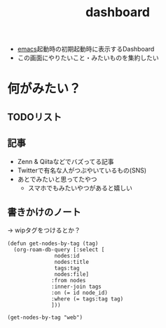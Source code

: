 :PROPERTIES:
:ID:       FF5F65FA-3A85-4931-9A45-78AE66A7C310
:END:
#+title: dashboard
#+filetags: :wip:emacs:

- [[id:799D307C-B31B-4CF7-A986-3E19786CF7CE][emacs]]起動時の初期起動時に表示するDashboard
- この画面にやりたいこと・みたいものを集約したい

* 何がみたい？
** TODOリスト
** 記事
- Zenn & Qiitaなどでバズってる記事
- Twitterで有名な人がつぶやいているもの(SNS)
- あとでみたいと思ってたやつ
  - スマホでもみたいやつがあると嬉しい
** 書きかけのノート
-> wipタグをつけるとか？

#+begin_src elisp
  (defun get-nodes-by-tag (tag)
    (org-roam-db-query [:select [
				 nodes:id
				 nodes:title
				 tags:tag
				 nodes:file]
				:from nodes
				:inner-join tags
				:on (= id node_id)
				:where (= tags:tag tag)
				]))
#+end_src

#+RESULTS:
: get-nodes-by-tag

#+begin_src elisp
  (get-nodes-by-tag "web")
#+end_src

#+RESULTS:
| 812EB16C-B9DC-42E7-A0C3-13C65DE2D2E0 | dired                                                                      | emacs           | /Users/shotaroaoki/zettelkasten/20240125224509-dired.org                                                                      |
| D44C5D46-80A0-4185-839F-1C2D200928B7 | elispの構成要素                                                            | elisp           | /Users/shotaroaoki/zettelkasten/20240222153612-elispの構成要素.org                                                            |
| 305EFD05-82D9-483D-892E-09D8CF6E0473 | elispの関数呼び出し                                                        | elisp           | /Users/shotaroaoki/zettelkasten/20240224170904-elispの関数呼び出し.org                                                        |
| 86A4F269-911F-46B6-908A-41893563946D | WebSocket                                                                  | web             | /Users/shotaroaoki/zettelkasten/20240424232551-websocket.org                                                                  |
| 8A046BFE-F7C7-4E5F-8427-15B4C2BBD3FE | Dart                                                                       | Dart            | /Users/shotaroaoki/zettelkasten/20240428003700-dart.org                                                                       |
| F2658354-621A-487C-95F9-8EB482E666AB | Flutterの制約                                                              | Flutter         | /Users/shotaroaoki/zettelkasten/20240217234345-flutterの制約.org                                                              |
| 4552B8BE-5078-4C04-A0E0-A63AE4A38FA7 | Sixpence None the Richer                                                   | music           | /Users/shotaroaoki/zettelkasten/20240325161425-sixpence_none_the_richer.org                                                   |
| C075B7E9-BA1F-4596-A918-20F13D5D323E | seq-concatenate                                                            | elisp           | /Users/shotaroaoki/zettelkasten/20240630005129-seq_concatenate.org                                                            |
| DBEE8727-29A7-4F51-A6D8-E9239E0CDAE3 | elispの関数呼び出し                                                        | elisp           | /Users/shotaroaoki/zettelkasten/20240224170918-elispの関数呼び出し.org                                                        |
| E31B2E7A-6376-41A4-BADE-9CF3A3966C64 | DIR property                                                               | org-mode        | /Users/shotaroaoki/zettelkasten/20240710224418-dir_property.org                                                               |
| DCDC6786-46D0-40F3-B895-92D358E8AFB7 | patchUrlMapping                                                            | Discord         | /Users/shotaroaoki/zettelkasten/20240422222544-patchurlmapping.org                                                            |
| 493739A6-5120-4579-B268-A37D3CF0D474 | RenderBox                                                                  | Flutter         | /Users/shotaroaoki/zettelkasten/20240218151438-renderbox.org                                                                  |
| 31FE3F94-DE6F-42AA-831A-C23564E464EF | Promise                                                                    | JavaScript      | /Users/shotaroaoki/zettelkasten/20240422224858-promise.org                                                                    |
| 95D0A141-FBE2-4A24-8B7B-BC5D89DA11D2 | Promise.all                                                                | JavaScript      | /Users/shotaroaoki/zettelkasten/20240422224858-promise.org                                                                    |
| 45C6278B-128A-4266-B328-7C04C677EAD9 | elisp                                                                      | emacs           | /Users/shotaroaoki/zettelkasten/20240501002440-elisp.org                                                                      |
| 45C6278B-128A-4266-B328-7C04C677EAD9 | elisp                                                                      | elisp           | /Users/shotaroaoki/zettelkasten/20240501002440-elisp.org                                                                      |
| C8229AB8-CBA8-4846-92DF-DC24456BAEB7 | aws.cognito.signin.user.adminって何?                                       | Cognito         | /Users/shotaroaoki/zettelkasten/20240128170107-aws_cognito_signin_user_adminって何.org                                        |
| C8229AB8-CBA8-4846-92DF-DC24456BAEB7 | aws.cognito.signin.user.adminって何?                                       | AWS             | /Users/shotaroaoki/zettelkasten/20240128170107-aws_cognito_signin_user_adminって何.org                                        |
| C9D65B80-4144-4BD0-8E8F-3BFDF2F75068 | org-roamのファイル群をGitでPullしてくる                                    | org-roam        | /Users/shotaroaoki/zettelkasten/20240520154706-org_roamのファイル群をgitでpullしてくる.org                                    |
| DB5F02DD-8B76-4CDC-98D8-D79385963585 | org-roam                                                                   | org-mode        | /Users/shotaroaoki/zettelkasten/20240125003342-org_roam.org                                                                   |
| DB5F02DD-8B76-4CDC-98D8-D79385963585 | org-roam                                                                   | emacs           | /Users/shotaroaoki/zettelkasten/20240125003342-org_roam.org                                                                   |
| DB5F02DD-8B76-4CDC-98D8-D79385963585 | org-roam                                                                   | org-roam        | /Users/shotaroaoki/zettelkasten/20240125003342-org_roam.org                                                                   |
| 384B8016-50F5-4F62-ACA9-F4E017CCF0A6 | Firebase Realtime Database                                                 | Firebase        | /Users/shotaroaoki/zettelkasten/20240414223445-firebase_realtime_database.org                                                 |
| 34751CE5-56AD-410F-94F9-657B9E60FF4D | Discord Activitiesのローカル動作確認方法                                   | Discord         | /Users/shotaroaoki/zettelkasten/20240414145903-discord_activitiesのローカル動作確認方法.org                                   |
| D6062B4D-B2FB-4DA9-9382-194C9D43FCB0 | 4AD                                                                        | label           | /Users/shotaroaoki/zettelkasten/20240905011848-4ad.org                                                                        |
| D6062B4D-B2FB-4DA9-9382-194C9D43FCB0 | 4AD                                                                        | music           | /Users/shotaroaoki/zettelkasten/20240905011848-4ad.org                                                                        |
| 81489362-A1D5-4DFD-B51A-940F65B723C4 | スペシャルフォーム                                                         | elisp           | /Users/shotaroaoki/zettelkasten/20240224171303-スペシャルフォーム.org                                                         |
| 24235807-6A72-4F24-B0AE-12BDA3DC006C | Requestオブジェクト                                                        | JavaScript      | /Users/shotaroaoki/zettelkasten/20240422224527-requestオブジェクト.org                                                        |
| EB3BE4F5-7CE7-4E43-9EAC-975494BA9F84 | This Mortal Coil                                                           | 聴く            | /Users/shotaroaoki/zettelkasten/20240905011710-this_mortal_coil.org                                                           |
| EB3BE4F5-7CE7-4E43-9EAC-975494BA9F84 | This Mortal Coil                                                           | artist          | /Users/shotaroaoki/zettelkasten/20240905011710-this_mortal_coil.org                                                           |
| EB3BE4F5-7CE7-4E43-9EAC-975494BA9F84 | This Mortal Coil                                                           | music           | /Users/shotaroaoki/zettelkasten/20240905011710-this_mortal_coil.org                                                           |
| 4484837B-AD43-481C-87C2-BC42E9944BFE | 実践Next.js                                                                | nextjs          | /Users/shotaroaoki/zettelkasten/20240430162931-実践next_js.org                                                                |
| 4484837B-AD43-481C-87C2-BC42E9944BFE | 実践Next.js                                                                | book            | /Users/shotaroaoki/zettelkasten/20240430162931-実践next_js.org                                                                |
| 4484837B-AD43-481C-87C2-BC42E9944BFE | 実践Next.js                                                                | frontend        | /Users/shotaroaoki/zettelkasten/20240430162931-実践next_js.org                                                                |
| 4484837B-AD43-481C-87C2-BC42E9944BFE | 実践Next.js                                                                | web             | /Users/shotaroaoki/zettelkasten/20240430162931-実践next_js.org                                                                |
| 88C8DBC2-BE2A-4A37-B963-AD5CAE2600DC | ソフトナビゲーション                                                       | nextjs          | /Users/shotaroaoki/zettelkasten/20240430162931-実践next_js.org                                                                |
| 88C8DBC2-BE2A-4A37-B963-AD5CAE2600DC | ソフトナビゲーション                                                       | book            | /Users/shotaroaoki/zettelkasten/20240430162931-実践next_js.org                                                                |
| 88C8DBC2-BE2A-4A37-B963-AD5CAE2600DC | ソフトナビゲーション                                                       | frontend        | /Users/shotaroaoki/zettelkasten/20240430162931-実践next_js.org                                                                |
| 88C8DBC2-BE2A-4A37-B963-AD5CAE2600DC | ソフトナビゲーション                                                       | web             | /Users/shotaroaoki/zettelkasten/20240430162931-実践next_js.org                                                                |
| 2E0A0A05-9090-4B64-A501-79B5687F49E4 | 直接データを取得するServerComponent                                        | nextjs          | /Users/shotaroaoki/zettelkasten/20240430162931-実践next_js.org                                                                |
| 2E0A0A05-9090-4B64-A501-79B5687F49E4 | 直接データを取得するServerComponent                                        | book            | /Users/shotaroaoki/zettelkasten/20240430162931-実践next_js.org                                                                |
| 2E0A0A05-9090-4B64-A501-79B5687F49E4 | 直接データを取得するServerComponent                                        | frontend        | /Users/shotaroaoki/zettelkasten/20240430162931-実践next_js.org                                                                |
| 2E0A0A05-9090-4B64-A501-79B5687F49E4 | 直接データを取得するServerComponent                                        | web             | /Users/shotaroaoki/zettelkasten/20240430162931-実践next_js.org                                                                |
| D46B7F37-40B3-4301-AAF9-01EE69626E4D | Catch-all Segment                                                          | nextjs          | /Users/shotaroaoki/zettelkasten/20240430162931-実践next_js.org                                                                |
| D46B7F37-40B3-4301-AAF9-01EE69626E4D | Catch-all Segment                                                          | book            | /Users/shotaroaoki/zettelkasten/20240430162931-実践next_js.org                                                                |
| D46B7F37-40B3-4301-AAF9-01EE69626E4D | Catch-all Segment                                                          | frontend        | /Users/shotaroaoki/zettelkasten/20240430162931-実践next_js.org                                                                |
| D46B7F37-40B3-4301-AAF9-01EE69626E4D | Catch-all Segment                                                          | web             | /Users/shotaroaoki/zettelkasten/20240430162931-実践next_js.org                                                                |
| A7C95EF3-147D-4884-A7D6-1D1608C2182E | Optional Catch-all Segment                                                 | nextjs          | /Users/shotaroaoki/zettelkasten/20240430162931-実践next_js.org                                                                |
| A7C95EF3-147D-4884-A7D6-1D1608C2182E | Optional Catch-all Segment                                                 | book            | /Users/shotaroaoki/zettelkasten/20240430162931-実践next_js.org                                                                |
| A7C95EF3-147D-4884-A7D6-1D1608C2182E | Optional Catch-all Segment                                                 | frontend        | /Users/shotaroaoki/zettelkasten/20240430162931-実践next_js.org                                                                |
| A7C95EF3-147D-4884-A7D6-1D1608C2182E | Optional Catch-all Segment                                                 | web             | /Users/shotaroaoki/zettelkasten/20240430162931-実践next_js.org                                                                |
| F48AE891-BADD-4C04-9447-7A095A381DED | Route Groups                                                               | nextjs          | /Users/shotaroaoki/zettelkasten/20240430162931-実践next_js.org                                                                |
| F48AE891-BADD-4C04-9447-7A095A381DED | Route Groups                                                               | book            | /Users/shotaroaoki/zettelkasten/20240430162931-実践next_js.org                                                                |
| F48AE891-BADD-4C04-9447-7A095A381DED | Route Groups                                                               | frontend        | /Users/shotaroaoki/zettelkasten/20240430162931-実践next_js.org                                                                |
| F48AE891-BADD-4C04-9447-7A095A381DED | Route Groups                                                               | web             | /Users/shotaroaoki/zettelkasten/20240430162931-実践next_js.org                                                                |
| EF14DF29-D73D-42B0-9C33-1C398D7D2E21 | Parallel RouteとIntercepting Route                                         | nextjs          | /Users/shotaroaoki/zettelkasten/20240430162931-実践next_js.org                                                                |
| EF14DF29-D73D-42B0-9C33-1C398D7D2E21 | Parallel RouteとIntercepting Route                                         | book            | /Users/shotaroaoki/zettelkasten/20240430162931-実践next_js.org                                                                |
| EF14DF29-D73D-42B0-9C33-1C398D7D2E21 | Parallel RouteとIntercepting Route                                         | frontend        | /Users/shotaroaoki/zettelkasten/20240430162931-実践next_js.org                                                                |
| EF14DF29-D73D-42B0-9C33-1C398D7D2E21 | Parallel RouteとIntercepting Route                                         | web             | /Users/shotaroaoki/zettelkasten/20240430162931-実践next_js.org                                                                |
| 44D74EDE-5CC3-4C47-A43C-419E5AF452F5 | ethereal wave                                                              | genre(music)    | /Users/shotaroaoki/zettelkasten/20240905010419-ethereal_wave.org                                                              |
| 44D74EDE-5CC3-4C47-A43C-419E5AF452F5 | ethereal wave                                                              | music           | /Users/shotaroaoki/zettelkasten/20240905010419-ethereal_wave.org                                                              |
| 280384E8-ACF6-4CA8-A147-5AAFF4AE2DEA | Jest                                                                       | Test            | /Users/shotaroaoki/zettelkasten/20240428005331-jest.org                                                                       |
| 280384E8-ACF6-4CA8-A147-5AAFF4AE2DEA | Jest                                                                       | JavaScript      | /Users/shotaroaoki/zettelkasten/20240428005331-jest.org                                                                       |
| 98A422B8-617E-48F2-84D6-D7C330B2A44B | Riverpod                                                                   | Riverpod        | /Users/shotaroaoki/zettelkasten/20240420174550-riverpod.org                                                                   |
| 98A422B8-617E-48F2-84D6-D7C330B2A44B | Riverpod                                                                   | Flutter         | /Users/shotaroaoki/zettelkasten/20240420174550-riverpod.org                                                                   |
| BFDF5805-52A5-4D7F-88DF-EBC419690988 | 発生保証                                                                   | game            | /Users/shotaroaoki/zettelkasten/20240220014255-発生保証.org                                                                   |
| BFDF5805-52A5-4D7F-88DF-EBC419690988 | 発生保証                                                                   | 格ゲー          | /Users/shotaroaoki/zettelkasten/20240220014255-発生保証.org                                                                   |
| 3FC60205-F960-446B-8046-EA74C5741B99 | cocoapods                                                                  | ios             | /Users/shotaroaoki/zettelkasten/20240730111355-cocoapods.org                                                                  |
| E02A573A-0AD0-49F1-AB88-9935DB83F1B4 | quoteスペシャルフォーム                                                    | elisp           | /Users/shotaroaoki/zettelkasten/20240224171951-quoteスペシャルフォーム.org                                                    |
| A96A94BB-8C25-4A8D-A52D-A366987DB22E | sequences                                                                  | elisp           | /Users/shotaroaoki/zettelkasten/20240630005304-sequences.org                                                                  |
| A4625491-FB20-4D97-A0BB-EE07FA1FCF5A | プリミティブ型                                                             | TypeScript      | /Users/shotaroaoki/zettelkasten/20241116171259-プリミティブ型.org                                                             |
| 2EFF3650-38FC-4052-9209-ED3A47363886 | ユーティリティ型                                                           | TypeScript      | /Users/shotaroaoki/zettelkasten/20241116173853-ユーティリティ型.org                                                           |
| 7AC78B5D-36B3-4EF7-AA6B-7950FE9050F9 | Discord Activitiesでイントロクイズを作る                                   | mywork          | /Users/shotaroaoki/zettelkasten/20240414145634-discord_activitiesでイントロクイズを作る.org                                   |
| 7AC78B5D-36B3-4EF7-AA6B-7950FE9050F9 | Discord Activitiesでイントロクイズを作る                                   | Spotify         | /Users/shotaroaoki/zettelkasten/20240414145634-discord_activitiesでイントロクイズを作る.org                                   |
| 7AC78B5D-36B3-4EF7-AA6B-7950FE9050F9 | Discord Activitiesでイントロクイズを作る                                   | Discord         | /Users/shotaroaoki/zettelkasten/20240414145634-discord_activitiesでイントロクイズを作る.org                                   |
| D55F1AAC-759C-423D-9CA1-3FDD06C11C2F | Amplify                                                                    | AWS             | /Users/shotaroaoki/zettelkasten/20240127224523-amplify.org                                                                    |
| 4617E0BC-DF84-42B1-96D3-3B94B7AF9145 | TypeScript                                                                 | TypeScript      | /Users/shotaroaoki/zettelkasten/20240330145419-typescript.org                                                                 |
| 4617E0BC-DF84-42B1-96D3-3B94B7AF9145 | TypeScript                                                                 | JavaScript      | /Users/shotaroaoki/zettelkasten/20240330145419-typescript.org                                                                 |
| 26F2A73B-08A0-4181-940D-2B3CA5960BC6 | cond                                                                       | lisp            | /Users/shotaroaoki/zettelkasten/20240504015340-cond.org                                                                       |
| 71A58D04-253A-4118-90AD-584AF5AAC935 | hydra(emacs)                                                               | emacs           | /Users/shotaroaoki/zettelkasten/20240420172822-hydra_emacs.org                                                                |
| C9983E7F-8165-4CC2-80AD-8EC107A0DCEA | script要素                                                                 | html            | /Users/shotaroaoki/zettelkasten/20240420002606-script要素.org                                                                 |
| C9983E7F-8165-4CC2-80AD-8EC107A0DCEA | script要素                                                                 | web             | /Users/shotaroaoki/zettelkasten/20240420002606-script要素.org                                                                 |
| E5889D25-7616-4072-B6E0-7E759893F12B | Discord Activities                                                         | Discord         | /Users/shotaroaoki/zettelkasten/20240330134259-discord_activities.org                                                         |
| 00721C27-B1B6-43BC-A275-D8C99E3A2BCF | alchemist(flutter)                                                         | Flutter         | /Users/shotaroaoki/zettelkasten/20241002164114-alchemist_flutter.org                                                          |
| 52ED7897-D8CD-46AD-B041-BBB3797691C8 | サーバーレス開発のベストプラクティス                                       | AWS_SUMMIT_2024 | /Users/shotaroaoki/zettelkasten/20240621114709-サーバーレス開発のベストプラクティス.org                                       |
| 52ED7897-D8CD-46AD-B041-BBB3797691C8 | サーバーレス開発のベストプラクティス                                       | AWS             | /Users/shotaroaoki/zettelkasten/20240621114709-サーバーレス開発のベストプラクティス.org                                       |
| 081A2901-A30A-403E-B962-CE3859A2B187 | org-capture                                                                | org-mode        | /Users/shotaroaoki/zettelkasten/20240402182654-org_capture.org                                                                |
| 79A5613A-CC3E-4B11-B2DF-41E35CDF06F9 | init.el                                                                    | emacs           | /Users/shotaroaoki/zettelkasten/20240511020357-init_el.org                                                                    |
| 7F02F36E-8C2B-4E87-89BF-2E6A061787E2 | hydra(emacs)でorg-roamをつかいやすく                                       | emacs           | /Users/shotaroaoki/zettelkasten/20240511020357-init_el.org                                                                    |
| EB117E13-AD30-4B84-A939-771431D5B8EE | org-roamでtitleを変更したい                                                | org-roam        | /Users/shotaroaoki/zettelkasten/20240209142944-org_roamでtitleを変更したい.org                                                |
| F8FF0EFF-9193-4FF1-B3A5-5D66D1739054 | RiverpodのProvider                                                         | Riverpod        | /Users/shotaroaoki/zettelkasten/20240209153416-riverpodのprovider.org                                                         |
| F8FF0EFF-9193-4FF1-B3A5-5D66D1739054 | RiverpodのProvider                                                         | Flutter         | /Users/shotaroaoki/zettelkasten/20240209153416-riverpodのprovider.org                                                         |
| 6D5E9808-B9DE-4B7E-BFFB-60D116B87106 | tidalcyclesの音階(scale)                                                   | tidalcycles     | /Users/shotaroaoki/zettelkasten/20240316063205-tidalcyclesの音階_scale.org                                                    |
| BD17A1FE-7B33-4468-ACA0-6B69EF1C4E7E | org-roam-uiのコードブロックにシンタックスハイライトを実装する              | frontend        | /Users/shotaroaoki/zettelkasten/20240323023055-org_roam_uiのコードブロックにシンタックスハイライトを実装する.org              |
| BD17A1FE-7B33-4468-ACA0-6B69EF1C4E7E | org-roam-uiのコードブロックにシンタックスハイライトを実装する              | org-roam        | /Users/shotaroaoki/zettelkasten/20240323023055-org_roam_uiのコードブロックにシンタックスハイライトを実装する.org              |
| E9A7D2E2-F859-45D0-9499-2666769C07F1 | Webフロントエンドにおけるコロケーション                                    | frontend        | /Users/shotaroaoki/zettelkasten/20240709140140-colocatio.org                                                                  |
| 6691E529-585A-4856-B1AC-C24DCCB4C2E7 | JSX                                                                        | JavaScript      | /Users/shotaroaoki/zettelkasten/20240830005045-jsx.org                                                                        |
| 70E2620E-9D5A-493D-A8F3-0BCD49B2A064 | Shoegaze                                                                   | genre(music)    | /Users/shotaroaoki/zettelkasten/20240905012213-shoegaze.org                                                                   |
| 70E2620E-9D5A-493D-A8F3-0BCD49B2A064 | Shoegaze                                                                   | music           | /Users/shotaroaoki/zettelkasten/20240905012213-shoegaze.org                                                                   |
| F003B9E8-36C9-4ABB-83C6-0F0DF1A5A377 | outline                                                                    | org-mode        | /Users/shotaroaoki/zettelkasten/20240704222040-outline.org                                                                    |
| 08AE81C2-F8C8-4FDB-92DB-8BD1BBE0B792 | typeof                                                                     | TypeScript      | /Users/shotaroaoki/zettelkasten/20241116174514-typeof.org                                                                     |
| 08AE81C2-F8C8-4FDB-92DB-8BD1BBE0B792 | typeof                                                                     | JavaScript      | /Users/shotaroaoki/zettelkasten/20241116174514-typeof.org                                                                     |
| 9F6EC199-CEEF-44EF-9F57-C3057658E110 | typeof型演算子                                                             | TypeScript      | /Users/shotaroaoki/zettelkasten/20241116174514-typeof.org                                                                     |
| 9F6EC199-CEEF-44EF-9F57-C3057658E110 | typeof型演算子                                                             | JavaScript      | /Users/shotaroaoki/zettelkasten/20241116174514-typeof.org                                                                     |
| 4F0498B2-FC40-466F-A538-660680A98B53 | typeof演算子                                                               | TypeScript      | /Users/shotaroaoki/zettelkasten/20241116174514-typeof.org                                                                     |
| 4F0498B2-FC40-466F-A538-660680A98B53 | typeof演算子                                                               | JavaScript      | /Users/shotaroaoki/zettelkasten/20241116174514-typeof.org                                                                     |
| D9CB20AA-1DA4-49E0-9BCA-4A47E0AAB9D9 | puscher                                                                    | mobile          | /Users/shotaroaoki/zettelkasten/20240425005705-puscher.org                                                                    |
| D9CB20AA-1DA4-49E0-9BCA-4A47E0AAB9D9 | puscher                                                                    | web             | /Users/shotaroaoki/zettelkasten/20240425005705-puscher.org                                                                    |
| F5014C33-BF8E-4C61-B162-BCDD15841BBE | Amazon Q                                                                   | AWS             | /Users/shotaroaoki/zettelkasten/20240621140158-amazon_q.org                                                                   |
| 2BD24814-49CD-4736-8446-D44A83A7F88B | Amazon Q Developer                                                         | AWS             | /Users/shotaroaoki/zettelkasten/20240621140158-amazon_q.org                                                                   |
| 8D593871-DD31-4454-89D5-D658F1F0FA37 | コンスセル                                                                 | lisp            | /Users/shotaroaoki/zettelkasten/20240504021000-コンスセル.org                                                                 |
| ECB79BD7-377A-4BD5-9CC0-FBAFCCF76740 | 作りたいもの                                                               | mywork          | /Users/shotaroaoki/zettelkasten/20240420173849-作りたいもの.org                                                               |
| E8F40F53-137D-40E8-AAC7-12F79A4ED4C9 | org-roamで調べたいこと                                                     | org-roam        | /Users/shotaroaoki/zettelkasten/20240125004519-org_roamで調べたいこと.org                                                     |
| E8F40F53-137D-40E8-AAC7-12F79A4ED4C9 | org-roamで調べたいこと                                                     | emacs           | /Users/shotaroaoki/zettelkasten/20240125004519-org_roamで調べたいこと.org                                                     |
| 0173C121-7AF7-4502-A344-55787C266B07 | SPA                                                                        | web             | /Users/shotaroaoki/zettelkasten/20240430170135-spa.org                                                                        |
| C969F7FD-BB17-4D80-8134-00607A320111 | org-agenda                                                                 | org-mode        | /Users/shotaroaoki/zettelkasten/20240310163519-org_agenda.org                                                                 |
| C969F7FD-BB17-4D80-8134-00607A320111 | org-agenda                                                                 | org-roam        | /Users/shotaroaoki/zettelkasten/20240310163519-org_agenda.org                                                                 |
| C969F7FD-BB17-4D80-8134-00607A320111 | org-agenda                                                                 | emacs           | /Users/shotaroaoki/zettelkasten/20240310163519-org_agenda.org                                                                 |
| 5A0770D3-61A7-4618-9126-A3B88F1FF7F6 | ブラウザのデータストレージ                                                 | web             | /Users/shotaroaoki/zettelkasten/20241103194832-ブラウザのデータストレージ.org                                                 |
| 1833A312-977E-422B-8BC5-6A3E97975383 | SessionStorage                                                             | web             | /Users/shotaroaoki/zettelkasten/20241103194832-ブラウザのデータストレージ.org                                                 |
| CB3C1DD0-A1FC-4516-BAEB-00BDB48230DF | LocalStorage                                                               | web             | /Users/shotaroaoki/zettelkasten/20241103194832-ブラウザのデータストレージ.org                                                 |
| FC7AC8B2-18E3-40A7-B2B0-C481B79352B4 | Cookie                                                                     | web             | /Users/shotaroaoki/zettelkasten/20241103194832-ブラウザのデータストレージ.org                                                 |
| 3D12742E-FD6D-44F8-AC4E-491F33EB5F8D | SSR                                                                        | web             | /Users/shotaroaoki/zettelkasten/20240506042421-ssr.org                                                                        |
| 114CD45E-6D46-4A4D-91A0-EC15BE901653 | Amazon Correto                                                             | Java            | /Users/shotaroaoki/zettelkasten/20240515101934-amazon_correto.org                                                             |
| 59180C55-A204-4992-8AAA-65168A846A98 | emacs pinky                                                                | emacs           | /Users/shotaroaoki/zettelkasten/20240420173305-emacs_pinky.org                                                                |
| A7A9EB8A-4C82-4B49-BA74-7A6C5817650A | ワールドミュージック                                                       | music           | /Users/shotaroaoki/zettelkasten/20240315005524-ワールドミュージック.org                                                       |
| 848FDA07-7706-4D0E-9A31-6C71D0F579A2 | org-mode                                                                   | org-mode        | /Users/shotaroaoki/zettelkasten/20240310163806-org_mode.org                                                                   |
| 848FDA07-7706-4D0E-9A31-6C71D0F579A2 | org-mode                                                                   | emacs           | /Users/shotaroaoki/zettelkasten/20240310163806-org_mode.org                                                                   |
| 88846665-E3C9-491E-8A65-173A1C3F28D3 | Cocteau Twins                                                              | artist          | /Users/shotaroaoki/zettelkasten/20240905011344-cocteau_twins.org                                                              |
| 88846665-E3C9-491E-8A65-173A1C3F28D3 | Cocteau Twins                                                              | music           | /Users/shotaroaoki/zettelkasten/20240905011344-cocteau_twins.org                                                              |
| 5BB91630-A572-4A92-BC7F-432BE4E5525B | 音階(scale)                                                                | music           | /Users/shotaroaoki/zettelkasten/20240310195503-音階_scale.org                                                                 |
| D20667FA-BF8C-4CCB-BF43-A34C85AF1632 | URLオブジェクト                                                            | JavaScript      | /Users/shotaroaoki/zettelkasten/20240422224428-urlオブジェクト.org                                                            |
| 4066AB86-2395-4A96-AC7D-AB626B960B4E | ServerComponent                                                            | nextjs          | /Users/shotaroaoki/zettelkasten/20240506042334-servercomponent.org                                                            |
| C3C060D7-9C66-424E-9BE0-B7E31F1B1AA3 | CloudFormationでネストされたスタックのみUPDATE_ROLLBACK_FAILEDになっている | CloudFormation  | /Users/shotaroaoki/zettelkasten/20240909153447-cloudformationでネストされたスタックのみupdate_rollback_failedになっている.org |
| C3C060D7-9C66-424E-9BE0-B7E31F1B1AA3 | CloudFormationでネストされたスタックのみUPDATE_ROLLBACK_FAILEDになっている | AWS             | /Users/shotaroaoki/zettelkasten/20240909153447-cloudformationでネストされたスタックのみupdate_rollback_failedになっている.org |
| 70CA9663-CC6A-4061-A1B3-1F020B1D4942 | Stringifier(文字列化子)                                                    | JavaScript      | /Users/shotaroaoki/zettelkasten/20240422224235-stringifier_文字列化子.org                                                     |
| C7F02633-B90F-4FB9-BD8D-A8322D995E34 | DISTINCT                                                                   | sql             | /Users/shotaroaoki/zettelkasten/20240516101154-distinct.org                                                                   |
| A220B0A4-61CF-4E30-8CA0-20B88D133E83 | bedrock                                                                    | AWS             | /Users/shotaroaoki/zettelkasten/20240619193741-bedrock.org                                                                    |
| A70DD9BF-7723-453C-AB2B-E5BCB1764747 | Flutterの緩い制約と厳しい制約                                              | Flutter         | /Users/shotaroaoki/zettelkasten/20240218153855-flutterの緩い制約と厳しい制約.org                                              |
| 8B0ABF0E-1D24-4843-9469-47C48747D5ED | RSC                                                                        | React           | /Users/shotaroaoki/zettelkasten/20241001171101-rsc.org                                                                        |
| D4148D2A-67D7-4644-BCA1-4CB19125DDBB | ランドマーク要素                                                           | html            | /Users/shotaroaoki/zettelkasten/20240607145940-ランドマーク要素.org                                                           |
| 561BE9A0-F446-4406-9D6E-85C9C3DF8EE7 | React Suspense                                                             | React           | /Users/shotaroaoki/zettelkasten/20240702153204-react_suspense.org                                                             |
| 561BE9A0-F446-4406-9D6E-85C9C3DF8EE7 | React Suspense                                                             | frontend        | /Users/shotaroaoki/zettelkasten/20240702153204-react_suspense.org                                                             |
| C13533C6-9DFD-4A2B-A9AF-E7CD497F66FB | compo.social                                                               | mywork          | /Users/shotaroaoki/zettelkasten/20240709224249-compo_social.org                                                               |
| 48D91596-EF2D-4AEC-91D8-4731EDB69336 | org-babel                                                                  | org-mode        | /Users/shotaroaoki/zettelkasten/20240430172833-org_babel.org                                                                  |
| 9C080FE3-A508-4EA4-93DF-8D33984C5FD4 | org-babelでJSXをハイライトする                                             | org-mode        | /Users/shotaroaoki/zettelkasten/20240430172833-org_babel.org                                                                  |
| 677FAFF1-ACEA-44AE-B659-E97DC48E45E0 | emacsからファイルを削除したい                                              | emacs           | /Users/shotaroaoki/zettelkasten/20240125222655-emacsからファイルを削除したい.org                                              |
| 1EE1778A-5FE6-4B02-9D89-47F48B216CAD | Mapped Types                                                               | TypeScript      | /Users/shotaroaoki/zettelkasten/20241116165305-mapped_types.org                                                               |
| F64E1BB5-6DBD-4921-8166-455B20F11AC6 | Custom pipelines                                                           | Amplify         | /Users/shotaroaoki/zettelkasten/20240619194924-custom_pipelines.org                                                           |
| F64E1BB5-6DBD-4921-8166-455B20F11AC6 | Custom pipelines                                                           | AWS             | /Users/shotaroaoki/zettelkasten/20240619194924-custom_pipelines.org                                                           |
| 68F59879-D27C-4556-ACE2-F1E36F0EA892 | all-the-icons                                                              | emacs           | /Users/shotaroaoki/zettelkasten/20240430032852-all_the_icons.org                                                              |
| 147E9EBF-36C6-429C-BF25-C33D2E020D59 | Git                                                                        | Git             | /Users/shotaroaoki/zettelkasten/20240513094659-git.org                                                                        |
| 50EA3B03-F318-4EBB-90BB-00FDE6090B17 | magit                                                                      | emacs           | /Users/shotaroaoki/zettelkasten/20240205215743-magit.org                                                                      |
| E5AD78CC-CE44-4698-91E0-93EDF6A619D4 | Intercepting Route                                                         | nextjs          | /Users/shotaroaoki/zettelkasten/20240709140832-intercepting_route.org                                                         |
| B819418C-4E4D-4837-A0D5-942598EC348F | Parameterized Test                                                         | Test            | /Users/shotaroaoki/zettelkasten/20240428003918-parameterized_test.org                                                         |
| 4D5F7D97-089A-4C73-9925-68CA3AA36238 | Dream pop                                                                  | genre(music)    | /Users/shotaroaoki/zettelkasten/20240905012113-dream_pop.org                                                                  |
| 4D5F7D97-089A-4C73-9925-68CA3AA36238 | Dream pop                                                                  | music           | /Users/shotaroaoki/zettelkasten/20240905012113-dream_pop.org                                                                  |
| D0CD1F17-50B0-484A-840D-2D9E4F41A9D4 | org-babel実行時にコードブロックをハイライト                                | elisp           | /Users/shotaroaoki/zettelkasten/20240903225138-org_babel実行時にコードブロックをハイライト.org                                |
| AF960D11-5967-495C-B832-59EB1B1B105E | 発生フレーム                                                               | 格ゲー          | /Users/shotaroaoki/zettelkasten/20240217031657-発生フレーム.org                                                               |
| AF960D11-5967-495C-B832-59EB1B1B105E | 発生フレーム                                                               | game            | /Users/shotaroaoki/zettelkasten/20240217031657-発生フレーム.org                                                               |
| 9EB6B7D0-BC90-4B79-A38E-DF10AFAFDD47 | bondedState                                                                | ble             | /Users/shotaroaoki/zettelkasten/20240612152342-bondedstate.org                                                                |
| 9EB6B7D0-BC90-4B79-A38E-DF10AFAFDD47 | bondedState                                                                | android         | /Users/shotaroaoki/zettelkasten/20240612152342-bondedstate.org                                                                |
| 529502BE-9536-4339-A7AD-91BA86438899 | ClientComponent                                                            | nextjs          | /Users/shotaroaoki/zettelkasten/20240506045008-clientcomponent.org                                                            |
| A4BB9811-228F-4881-96BF-F19831EB70CA | ハイドレーション                                                           | nextjs          | /Users/shotaroaoki/zettelkasten/20240506045008-clientcomponent.org                                                            |
| D379EE24-8F29-4ACF-9907-1BA384671543 | history API                                                                | web             | /Users/shotaroaoki/zettelkasten/20240512201601-history_api.org                                                                |
| EF1E401F-229D-4A2B-9BA0-457A21624DFB | ivy                                                                        | emacs           | /Users/shotaroaoki/zettelkasten/20240310164419-ivy.org                                                                        |
| 0C407386-99D1-44B2-A096-F22B89B0C54E | S式                                                                        | elisp           | /Users/shotaroaoki/zettelkasten/20240222154132-s式.org                                                                        |
| 63A71BCD-C71F-4EAF-9A31-4BE7B7947CA0 | Discord                                                                    | Discord         | /Users/shotaroaoki/zettelkasten/20240330134629-discord.org                                                                    |
| C2F7CC12-44A0-45A4-84C3-2CB1D38242D4 | CSR                                                                        | web             | /Users/shotaroaoki/zettelkasten/20241001171535-csr.org                                                                        |
| 0C00237A-7489-41F1-A921-F2B0A1016009 | プロンプトチェーン                                                         | GenAI           | /Users/shotaroaoki/zettelkasten/20240621122702-プロンプトチェーン.org                                                         |
| E1CF7399-D63C-49A7-BE75-56F2D51704EF | JWT                                                                        | web             | /Users/shotaroaoki/zettelkasten/20241104144915-jwt.org                                                                        |
| 164B0598-6CA1-4072-ADB6-E83AA24DA2F2 | JOIN                                                                       | sql             | /Users/shotaroaoki/zettelkasten/20240629180250-join.org                                                                       |
| 9D30EC16-5595-409A-AA17-F77E89684985 | AppSync                                                                    | AWS             | /Users/shotaroaoki/zettelkasten/20240911101159-appsync.org                                                                    |
| 88A06F14-B3EC-4703-B367-CAA3E30F3729 | Union型                                                                    | TypeScript      | /Users/shotaroaoki/zettelkasten/20241116170034-union型.org                                                                    |
| 77B05E9C-AF19-4C2B-B8FE-A7AE9455E4FD | 判定可能なユニオン型(discriminated union)                                  | TypeScript      | /Users/shotaroaoki/zettelkasten/20241116170034-union型.org                                                                    |
| C5E12C18-E34D-47A9-B703-F5C82921D29E | あるぱちかぶと                                                             | artist          | /Users/shotaroaoki/zettelkasten/20240906010846-あるぱちかぶと.org                                                             |
| C5E12C18-E34D-47A9-B703-F5C82921D29E | あるぱちかぶと                                                             | music           | /Users/shotaroaoki/zettelkasten/20240906010846-あるぱちかぶと.org                                                             |
| 19BD53D7-D0FD-40DC-A3ED-381391287B95 | mocktailで type 'Null' is not a subtype of type 'XXX' エラー               | Flutter         | /Users/shotaroaoki/zettelkasten/20240809162539-mocktailで_type_null_is_not_a_subtype_of_type_xxx_エラー.org                   |
| 8FC47852-963C-4AC0-AD07-1B65DCA461B3 | org-syntax                                                                 | org-mode        | /Users/shotaroaoki/zettelkasten/20240810183956-org_syntax.org                                                                 |
| 47096488-6B07-44F6-9E5F-66587F585507 | org-roam-ui                                                                | org-roam        | /Users/shotaroaoki/zettelkasten/20240125003245-org_roam_ui.org                                                                |
| F01E0DFA-7BBF-4E96-B5F5-45E32CFA1972 | Discordで開発者モードを表示する                                            | Discord         | /Users/shotaroaoki/zettelkasten/20240419184049-discordで開発者モードを表示する.org                                            |
| BC2C2A9E-63CD-4559-A0BA-9DB239D9E867 | Labyrinth Ear                                                              | artist          | /Users/shotaroaoki/zettelkasten/20240905005505-labyrinth_ear.org                                                              |
| BC2C2A9E-63CD-4559-A0BA-9DB239D9E867 | Labyrinth Ear                                                              | music           | /Users/shotaroaoki/zettelkasten/20240905005505-labyrinth_ear.org                                                              |
| CD080ECE-173C-4319-8589-AED0727776CC | プログラミングTypeScript                                                   | JavaScript      | /Users/shotaroaoki/zettelkasten/20241107203900-プログラミングtypescript.org                                                   |
| CD080ECE-173C-4319-8589-AED0727776CC | プログラミングTypeScript                                                   | book            | /Users/shotaroaoki/zettelkasten/20241107203900-プログラミングtypescript.org                                                   |
| CD080ECE-173C-4319-8589-AED0727776CC | プログラミングTypeScript                                                   | TypeScript      | /Users/shotaroaoki/zettelkasten/20241107203900-プログラミングtypescript.org                                                   |
| 18AB4FBB-3EBE-4D81-A890-E097B8270574 | typechecker                                                                | JavaScript      | /Users/shotaroaoki/zettelkasten/20241107203900-プログラミングtypescript.org                                                   |
| 18AB4FBB-3EBE-4D81-A890-E097B8270574 | typechecker                                                                | book            | /Users/shotaroaoki/zettelkasten/20241107203900-プログラミングtypescript.org                                                   |
| 18AB4FBB-3EBE-4D81-A890-E097B8270574 | typechecker                                                                | TypeScript      | /Users/shotaroaoki/zettelkasten/20241107203900-プログラミングtypescript.org                                                   |
| E450A103-E578-40B4-A636-ECD2A36D2383 | 型システム(type system)                                                    | JavaScript      | /Users/shotaroaoki/zettelkasten/20241107203900-プログラミングtypescript.org                                                   |
| E450A103-E578-40B4-A636-ECD2A36D2383 | 型システム(type system)                                                    | book            | /Users/shotaroaoki/zettelkasten/20241107203900-プログラミングtypescript.org                                                   |
| E450A103-E578-40B4-A636-ECD2A36D2383 | 型システム(type system)                                                    | TypeScript      | /Users/shotaroaoki/zettelkasten/20241107203900-プログラミングtypescript.org                                                   |
| 4DB06FE9-1E2A-4A84-ACF8-95B5B786CD6C | tsconfig.json                                                              | JavaScript      | /Users/shotaroaoki/zettelkasten/20241107203900-プログラミングtypescript.org                                                   |
| 4DB06FE9-1E2A-4A84-ACF8-95B5B786CD6C | tsconfig.json                                                              | book            | /Users/shotaroaoki/zettelkasten/20241107203900-プログラミングtypescript.org                                                   |
| 4DB06FE9-1E2A-4A84-ACF8-95B5B786CD6C | tsconfig.json                                                              | TypeScript      | /Users/shotaroaoki/zettelkasten/20241107203900-プログラミングtypescript.org                                                   |
| 326CBD58-D58F-4BD5-87C8-DA70D877E3A7 | Zap to Char                                                                | emacs           | /Users/shotaroaoki/zettelkasten/20240414151927-zap_to_char.org                                                                |
| 48C966F2-BE28-43D9-86EE-BC27B2DD63FA | org-roamをpushするとき                                                     | org-roam        | /Users/shotaroaoki/zettelkasten/20240719010158-org_roamをpushするとき.org                                                     |
| AE463A5A-5D42-4A6C-A1CF-3365C66A0326 | org-cite                                                                   | org-mode        | /Users/shotaroaoki/zettelkasten/20240623144043-org_cite.org                                                                   |
| 1B2E2A9C-1CCE-426E-A3BB-A59E024E0CCF | Terraformのvariables                                                       | Terraform       | /Users/shotaroaoki/zettelkasten/20240415222447-terraformのvariables.org                                                       |
| D1FA9713-BD61-4A7E-ADCD-C55B0DA72022 | Google AnalyticsのeventをSQLで触る                                         | sql             | /Users/shotaroaoki/zettelkasten/20240513160336-bigqueryのrecord.org                                                           |
| 7339784D-88CA-4C6A-849A-744057EEBB5F | Parallel Route                                                             | nextjs          | /Users/shotaroaoki/zettelkasten/20240709140807-parallel_route.org                                                             |
| A5065A9F-6ECF-412B-A786-3D2EE81D6C0F | 安全飛び・詐欺飛び                                                         | 格ゲー          | /Users/shotaroaoki/zettelkasten/20240217031124-安全飛び_詐欺飛び.org                                                          |
| A5065A9F-6ECF-412B-A786-3D2EE81D6C0F | 安全飛び・詐欺飛び                                                         | game            | /Users/shotaroaoki/zettelkasten/20240217031124-安全飛び_詐欺飛び.org                                                          |
| 3EA66E4E-74B3-43F9-AD63-0B48667CA131 | org-roamの見出しにorg-idを振る                                             | org-roam        | /Users/shotaroaoki/zettelkasten/20240504035004-org_roamの見出しにorg_idを振る.org                                             |
| 156655CA-81A1-436E-A331-E5241650DD7C | org-id-get-create                                                          | org-roam        | /Users/shotaroaoki/zettelkasten/20240504035004-org_roamの見出しにorg_idを振る.org                                             |
| 358813A6-381C-49E8-AEA0-10C29FE8047F | Building Your First Activity in Discord                                    | JavaScript      | /Users/shotaroaoki/zettelkasten/20240330134529-building_your_first_activity_in_discord.org                                    |
| 358813A6-381C-49E8-AEA0-10C29FE8047F | Building Your First Activity in Discord                                    | Discord         | /Users/shotaroaoki/zettelkasten/20240330134529-building_your_first_activity_in_discord.org                                    |
| 92CA83DB-6830-4473-944B-F49B8AD1C31A | Flutter                                                                    | Flutter         | /Users/shotaroaoki/zettelkasten/20240325020908-flutter.org                                                                    |
| 34EDBB4E-F1A8-4D98-A808-78AA50F2B80E | elispのクオート                                                            | elisp           | /Users/shotaroaoki/zettelkasten/20240224171430-elispのクオート.org                                                            |
| 07F076CD-382D-41BC-A2D7-CC5CDDF9B33D | planning-poker                                                             | mywork          | /Users/shotaroaoki/zettelkasten/20240127224431-planning_poker.org                                                             |
| 4858E934-B1EC-4359-A73E-20F27AF8AEC5 | npx degit                                                                  | npm             | /Users/shotaroaoki/zettelkasten/20240222131856-npx_degit.org                                                                  |
| F4EA724E-5DD5-421D-A103-826C1A187829 | App Router                                                                 | Next.js         | /Users/shotaroaoki/zettelkasten/20240509000113-app_router.org                                                                 |
| 0F1B7CDE-2C75-4A2E-BC20-9F104AC45DB9 | windowオブジェクト                                                         | JavaScript      | /Users/shotaroaoki/zettelkasten/20240422223721-windowオブジェクト.org                                                         |
| 0F1B7CDE-2C75-4A2E-BC20-9F104AC45DB9 | windowオブジェクト                                                         | web             | /Users/shotaroaoki/zettelkasten/20240422223721-windowオブジェクト.org                                                         |
| 8D9726AD-9414-4BB2-B98E-98B76ACE3108 | TypeChallenge                                                              | TypeScript      | /Users/shotaroaoki/zettelkasten/20241116182508-typechallenge.org                                                              |
| 92EF5F70-8555-49C0-B661-BFDA8FADB989 | ロジカルシンキング                                                         | book            | /Users/shotaroaoki/zettelkasten/20241102155650-ロジカルシンキング.org                                                         |
| 6E3EF190-C383-47D3-A2AE-33706C4DFEEF | メッセージ                                                                 | book            | /Users/shotaroaoki/zettelkasten/20241102155650-ロジカルシンキング.org                                                         |
| 095571B5-2D22-4583-B494-63C55543A671 | 当初に設定した課題の答えではないことを伝えたいときは？                     | book            | /Users/shotaroaoki/zettelkasten/20241102155650-ロジカルシンキング.org                                                         |
| E3BBC11A-BB71-427E-BE82-9C785FB00B08 | 答えとしてのチェックリスト                                                 | book            | /Users/shotaroaoki/zettelkasten/20241102155650-ロジカルシンキング.org                                                         |
| 48B2A3D0-B653-4B2B-9C42-DD88584F3ACA | 米津玄師                                                                   | music           | /Users/shotaroaoki/zettelkasten/20240325163004-米津玄師.org                                                                   |
| A36ED2CD-8563-429D-B3B9-24165F4A0ADA | Conditional Types                                                          | TypeScript      | /Users/shotaroaoki/zettelkasten/20241116164449-conditional_types.org                                                          |
| 63204A08-2248-4C1F-A762-586D94501174 | healthのPRを作成したい                                                     | OSS             | /Users/shotaroaoki/zettelkasten/20240224163632-healthのprを作成したい.org                                                     |
| 63204A08-2248-4C1F-A762-586D94501174 | healthのPRを作成したい                                                     | Flutter         | /Users/shotaroaoki/zettelkasten/20240224163632-healthのprを作成したい.org                                                     |
| 1D353271-D6F8-46B5-B7D9-EE9F388D3A4E | Side Clipboard                                                             | mywork          | /Users/shotaroaoki/zettelkasten/20240811002228-side_clipboard.org                                                             |
| 1D353271-D6F8-46B5-B7D9-EE9F388D3A4E | Side Clipboard                                                             | vscode          | /Users/shotaroaoki/zettelkasten/20240811002228-side_clipboard.org                                                             |
| 393EBEE6-33BD-42BD-BABC-886FEFF77CC1 | Responseオブジェクト                                                       | JavaScript      | /Users/shotaroaoki/zettelkasten/20240422224936-responseオブジェクト.org                                                       |
| 40DC5010-C302-483F-A02C-B4CA6E83BAE0 | olp                                                                        | org-roam        | /Users/shotaroaoki/zettelkasten/20240402173543-olp.org                                                                        |
| 6F51BB0F-1D35-4ABE-9C3B-E42AB375F042 | elisp実行の仕組み                                                          | elisp           | /Users/shotaroaoki/zettelkasten/20240222154347-elisp実行の仕組み.org                                                          |
| 812A74D1-D7ED-46DE-AD3F-DC6DDE229099 | VRT                                                                        | frontend        | /Users/shotaroaoki/zettelkasten/20240420154832-vrt.org                                                                        |
| AEF7141A-E509-4A6C-A245-490511B97AAA | org-babelでtidalcyclesを実行したい                                         | org-mode        | /Users/shotaroaoki/zettelkasten/20240903214432-org_babelでtidalcyclesを実行したい.org                                         |
| AEF7141A-E509-4A6C-A245-490511B97AAA | org-babelでtidalcyclesを実行したい                                         | tidalcycles     | /Users/shotaroaoki/zettelkasten/20240903214432-org_babelでtidalcyclesを実行したい.org                                         |
| 61F9FDFE-FE65-4566-9C9F-21F1D36D4119 | sound texture of lyrics                                                    | book            | /Users/shotaroaoki/zettelkasten/20240310162132-sound_texture_of_lyrics.org                                                    |
| 61F9FDFE-FE65-4566-9C9F-21F1D36D4119 | sound texture of lyrics                                                    | music           | /Users/shotaroaoki/zettelkasten/20240310162132-sound_texture_of_lyrics.org                                                    |
| A710373E-0001-425F-82EB-594360D260B0 | org-insert-link                                                            | org-mode        | /Users/shotaroaoki/zettelkasten/20240710230040-org_insert_link.org                                                            |
| 5CF0090E-0459-4122-96A7-BD3DF14FF332 | org-tempo                                                                  | org-mode        | /Users/shotaroaoki/zettelkasten/20240511022655-org_tempo.org                                                                  |
| A947533A-4A3F-4E9A-8D48-512D67548CF0 | org-roamでファイルツリーを簡単に書きたい                                   | mywork          | /Users/shotaroaoki/zettelkasten/20240430172757-org_roamでファイルツリーを簡単に書きたい.org                                   |
| D11D60FD-6F50-42EA-9595-39D1F4DB607E | リテラル型                                                                 | TypeScript      | /Users/shotaroaoki/zettelkasten/20241116171221-リテラル型.org                                                                 |
| 7412F914-5D63-4EE0-B0B9-7D9B9E76E41E | web-a11y                                                                   | web             | /Users/shotaroaoki/zettelkasten/20240607140743-web_a11y.org                                                                   |
| 7412F914-5D63-4EE0-B0B9-7D9B9E76E41E | web-a11y                                                                   | frontend        | /Users/shotaroaoki/zettelkasten/20240607140743-web_a11y.org                                                                   |
| A6A7F3D5-61FD-41B8-8A81-FE7B5FFC0A33 | org-roamで新しいノードを作成したい                                         | org-roam        | /Users/shotaroaoki/zettelkasten/20240310163839-org_roamで新しいノードを作成したい.org                                         |
| 9D553693-77E8-499C-9EF3-390D9E1FC0FD | Flutterのプロジェクト作成方法                                              | Flutter         | /Users/shotaroaoki/zettelkasten/20240217160820-flutterのプロジェクト作成方法.org                                              |
| 999BD9C0-AA15-4D93-AC4C-2B2138476A2D | my-roam                                                                    | org-roam        | /Users/shotaroaoki/zettelkasten/20240425012215-my_roam.org                                                                    |
| B5C32B61-AD5C-4534-B7DA-63656E4B9890 | neve                                                                       | TypeScript      | /Users/shotaroaoki/zettelkasten/20241116175741-never.org                                                                      |
| 4F488C31-E1C5-4CB9-8BA5-D32A9BDE1F00 | プロンプトエンジニアリング入門                                             | GenAI           | /Users/shotaroaoki/zettelkasten/20240621114802-プロンプトエンジニアリング入門.org                                             |
| 4F488C31-E1C5-4CB9-8BA5-D32A9BDE1F00 | プロンプトエンジニアリング入門                                             | AWS_SUMMIT_2024 | /Users/shotaroaoki/zettelkasten/20240621114802-プロンプトエンジニアリング入門.org                                             |
| 4F488C31-E1C5-4CB9-8BA5-D32A9BDE1F00 | プロンプトエンジニアリング入門                                             | AWS             | /Users/shotaroaoki/zettelkasten/20240621114802-プロンプトエンジニアリング入門.org                                             |
| 65ED04F0-14DB-4623-B960-CB4A73E23242 | global-map(emacs)                                                          | emacs           | /Users/shotaroaoki/zettelkasten/20240430024247-global_map_emacs.org                                                           |
| 9F76DAF9-67F7-4BDE-8E90-22BCCFC9D826 | CloudFormationでAppSyncがNo resolver found                                 | AWS             | /Users/shotaroaoki/zettelkasten/20240911101139-cloudformationでappsyncがno_resolver_found.org                                 |
| 76955FCF-DD99-4EC0-8156-D4772E65F4A0 | org-roamの使い方                                                           | org-roam        | /Users/shotaroaoki/zettelkasten/20240125002541-org_roamの使い方.org                                                           |
| 0AF752DD-772F-43F6-AD69-E8993A62A211 | Embedded App SDK                                                           | Discord         | /Users/shotaroaoki/zettelkasten/20240330135354-embedded_app_sdk.org                                                           |
| D2AE4427-DD26-4F10-B601-026A3EFF3435 | tidalのchromatic                                                           | tidalcycles     | /Users/shotaroaoki/zettelkasten/20240310191035-tidalのchromatic.org                                                           |
| 8A5167D3-5D05-4A65-A497-3B5B420F4ADE | symbol型                                                                   | JavaScript      | /Users/shotaroaoki/zettelkasten/20241116172513-symbol型.org                                                                   |
| 19C371F3-78BD-4C1E-8BCF-92A82DAFDCCB | org-roam-node-findの一覧にtagを表示する                                    | org-roam        | /Users/shotaroaoki/zettelkasten/20240209145329-org_roam_node_findの一覧にtagを表示する.org                                    |
| 19C371F3-78BD-4C1E-8BCF-92A82DAFDCCB | org-roam-node-findの一覧にtagを表示する                                    | emacs           | /Users/shotaroaoki/zettelkasten/20240209145329-org_roam_node_findの一覧にtagを表示する.org                                    |
| 619DC21D-28FA-4D03-BE16-D2ADD59E060D | ミニバッファ                                                               | emacs           | /Users/shotaroaoki/zettelkasten/20240310164148-ミニバッファ.org                                                               |
| 52572AB8-7688-4B97-A1C3-50E71A5DC6E7 | TODO keyword                                                               | org-mode        | /Users/shotaroaoki/zettelkasten/20240704222617-todo_keyword.org                                                               |
| 42D07F9E-DD09-4A83-B854-22A658DA22D4 | The Non-Designer's Design Book                                             | book            | /Users/shotaroaoki/zettelkasten/20240225015408-the_non_designer_s_design_book.org                                             |
| 72FAD03E-5C0F-40DB-BD06-1B60AF0D63FC | BuildContext                                                               | Flutter         | /Users/shotaroaoki/zettelkasten/20241121163737-buildcontext.org                                                               |
| 95562EDE-EC82-4166-975C-13013D1661F1 | 42アルバム                                                                 | mywork          | /Users/shotaroaoki/zettelkasten/20240420174014-42アルバム.org                                                                 |
| 98BA0537-CE63-44E2-B4AC-1EFC711205EE | SvelteとSvelteKit                                                          | frontend        | /Users/shotaroaoki/zettelkasten/20240222133126-svelteとsveltekit.org                                                          |
| 98BA0537-CE63-44E2-B4AC-1EFC711205EE | SvelteとSvelteKit                                                          | SvelteKit       | /Users/shotaroaoki/zettelkasten/20240222133126-svelteとsveltekit.org                                                          |
| 98BA0537-CE63-44E2-B4AC-1EFC711205EE | SvelteとSvelteKit                                                          | Svelte          | /Users/shotaroaoki/zettelkasten/20240222133126-svelteとsveltekit.org                                                          |
| C7533D83-7605-4A64-9B2A-7A975DF9B43C | シンボル(elisp)                                                            | lisp            | /Users/shotaroaoki/zettelkasten/20240222155728-シンボル_elisp.org                                                             |
| C7533D83-7605-4A64-9B2A-7A975DF9B43C | シンボル(elisp)                                                            | elisp           | /Users/shotaroaoki/zettelkasten/20240222155728-シンボル_elisp.org                                                             |
| 799D307C-B31B-4CF7-A986-3E19786CF7CE | emacs                                                                      | emacs           | /Users/shotaroaoki/zettelkasten/20240125003409-emacs.org                                                                      |
| 3C8A1F78-09A0-4FD4-ABA9-D2C833D27CA4 | WITH                                                                       | sql             | /Users/shotaroaoki/zettelkasten/20240516104616-with.org                                                                       |
| 417BE9B2-1F8D-4D4F-917F-E8706EC593CF | AmplifyでGitHubログインしたい                                              | Amplify         | /Users/shotaroaoki/zettelkasten/20240205224309-amplifyでgithubログインしたい.org                                              |
| 417BE9B2-1F8D-4D4F-917F-E8706EC593CF | AmplifyでGitHubログインしたい                                              | AWS             | /Users/shotaroaoki/zettelkasten/20240205224309-amplifyでgithubログインしたい.org                                              |
| 1DD522D9-0FD1-4913-B27B-CCC5D9226216 | Exercism-elisp                                                             | emacs           | /Users/shotaroaoki/zettelkasten/20240504142506-exercism_elisp.org                                                             |
| DA4A3C1D-2AEC-498A-A957-8060C339AE15 | org-cycle                                                                  | org-mode        | /Users/shotaroaoki/zettelkasten/20240704222808-org_cycle.org                                                                  |
| 09C3E1C9-55DF-4CCB-972B-A3023FF570AB | window.fetch                                                               | web             | /Users/shotaroaoki/zettelkasten/20240422223408-window_fetch.org                                                               |
| 530416EF-093E-4803-8064-CD2969E030D3 | The Mars Volta                                                             | artist          | /Users/shotaroaoki/zettelkasten/20240830004903-the_mars_volta.org                                                             |
| 530416EF-093E-4803-8064-CD2969E030D3 | The Mars Volta                                                             | music           | /Users/shotaroaoki/zettelkasten/20240830004903-the_mars_volta.org                                                             |
| 837AE3A7-0B1F-4CF6-8B2F-06AF5BCFAF62 | AWS AmplifyとAmanzon Q Developerを活用した生成AIアプリケーションの作り方   | GenAI           | /Users/shotaroaoki/zettelkasten/20240621114931-aws_amplifyとamanzon_q_developerを活用した生成aiアプリケーションの作り方.org   |
| 837AE3A7-0B1F-4CF6-8B2F-06AF5BCFAF62 | AWS AmplifyとAmanzon Q Developerを活用した生成AIアプリケーションの作り方   | AWS_SUMMIT_2024 | /Users/shotaroaoki/zettelkasten/20240621114931-aws_amplifyとamanzon_q_developerを活用した生成aiアプリケーションの作り方.org   |
| 837AE3A7-0B1F-4CF6-8B2F-06AF5BCFAF62 | AWS AmplifyとAmanzon Q Developerを活用した生成AIアプリケーションの作り方   | AWS             | /Users/shotaroaoki/zettelkasten/20240621114931-aws_amplifyとamanzon_q_developerを活用した生成aiアプリケーションの作り方.org   |
| 0E99DB6C-4F1F-46DD-9FDB-EF28443A2E27 | Flutterの束縛されない制約                                                  | Flutter         | /Users/shotaroaoki/zettelkasten/20240218154645-flutterの束縛されない制約.org                                                  |
| 705AE576-F876-42E1-BAB0-E4135A7D76D6 | Fuse.js                                                                    | JavaScript      | /Users/shotaroaoki/zettelkasten/20240402234215-fuse_js.org                                                                    |
| 6A9DCFB7-41A4-4927-B061-D4F535C5E0C6 | ディメンション                                                             | LookerStudio    | /Users/shotaroaoki/zettelkasten/20240509134726-looker_studio.org                                                              |
| 88F3E78B-05D2-4C70-A4DD-FB17B7904945 | publish-org-roam-uiで画像のATTR_HTMLをサポート                             | org-mode        | /Users/shotaroaoki/zettelkasten/20240620221725-publish_org_roam_uiで画像のattr_htmlをサポート.org                             |
| 88F3E78B-05D2-4C70-A4DD-FB17B7904945 | publish-org-roam-uiで画像のATTR_HTMLをサポート                             | org-roam        | /Users/shotaroaoki/zettelkasten/20240620221725-publish_org_roam_uiで画像のattr_htmlをサポート.org                             |
| E7293D0C-B160-4B2B-8AE1-68C79CEDB383 | Content Security Policy(CSP)                                               | web             | /Users/shotaroaoki/zettelkasten/20240419191359-content_security_policy_csp.org                                                |
| 9D7068AD-090B-4C72-B1D3-AA97E34FF736 | org-roam-uiのgraphdata                                                     | org-roam        | /Users/shotaroaoki/zettelkasten/20240630005828-org_roam_uiのgraphdata.org                                                     |
| 41ABE4AF-B783-41F9-8988-1B805830C15C | emacsでモダンなWeb開発環境を整える                                         | emacs           | /Users/shotaroaoki/zettelkasten/20241121162454-emacsでモダンなweb開発環境を整える.org                                         |
| 41ABE4AF-B783-41F9-8988-1B805830C15C | emacsでモダンなWeb開発環境を整える                                         | web             | /Users/shotaroaoki/zettelkasten/20241121162454-emacsでモダンなweb開発環境を整える.org                                         |
| 41ABE4AF-B783-41F9-8988-1B805830C15C | emacsでモダンなWeb開発環境を整える                                         | TypeScript      | /Users/shotaroaoki/zettelkasten/20241121162454-emacsでモダンなweb開発環境を整える.org                                         |
| 60A8CB9A-C55B-4D69-8E83-5D8D7C26F2BE | org-attach                                                                 | org-mode        | /Users/shotaroaoki/zettelkasten/20240704220548-org_attach.org                                                                 |
| 5404432B-F244-412A-B57D-89DCBCFDE509 | org-attach-attach (a)                                                      | org-mode        | /Users/shotaroaoki/zettelkasten/20240704220548-org_attach.org                                                                 |
| F2871A66-B977-4335-9BE0-8CD68C7C0D03 | org-attach-method (c/m/l)                                                  | org-mode        | /Users/shotaroaoki/zettelkasten/20240704220548-org_attach.org                                                                 |
| B878A64B-8034-4464-BA26-6B117BAE284E | org-attach-new (n)                                                         | org-mode        | /Users/shotaroaoki/zettelkasten/20240704220548-org_attach.org                                                                 |
| 65BAFC71-B9E5-44BF-A2BD-D2EE1F1ACDC0 | org-attach-sync (z)                                                        | org-mode        | /Users/shotaroaoki/zettelkasten/20240704220548-org_attach.org                                                                 |
| 688E4E86-67C0-4E2A-AC4D-09E1AA59B195 | org-attach-open (o)                                                        | org-mode        | /Users/shotaroaoki/zettelkasten/20240704220548-org_attach.org                                                                 |
| AF82199C-F2A9-4C2D-BDC8-59D98BF620B2 | org-attach-open-in-emacs (O)                                               | org-mode        | /Users/shotaroaoki/zettelkasten/20240704220548-org_attach.org                                                                 |
| BE345A34-5235-4944-A907-9AF82C50B228 | org-attach-reveal (f)                                                      | org-mode        | /Users/shotaroaoki/zettelkasten/20240704220548-org_attach.org                                                                 |
| BD71524C-100E-457F-B98D-D0A35F50BD01 | org-attach-reveal-in-emacs (F)                                             | org-mode        | /Users/shotaroaoki/zettelkasten/20240704220548-org_attach.org                                                                 |
| C9ADAF9F-BDA3-4CCC-91AE-9D55B5A19F3F | org-attach-delete-one (d)                                                  | org-mode        | /Users/shotaroaoki/zettelkasten/20240704220548-org_attach.org                                                                 |
| 5683BAB4-3965-4EFD-8688-02A3FF92F8DF | org-attach-delete-all (D)                                                  | org-mode        | /Users/shotaroaoki/zettelkasten/20240704220548-org_attach.org                                                                 |
| 5F333242-8338-4B72-A1EF-775A975E8887 | org-attach-set-directory (s)                                               | org-mode        | /Users/shotaroaoki/zettelkasten/20240704220548-org_attach.org                                                                 |
| EBBDB60D-A9D3-480C-9DE6-CE2109621183 | test                                                                       | org-mode        | /Users/shotaroaoki/zettelkasten/20240704220548-org_attach.org                                                                 |
| EBBDB60D-A9D3-480C-9DE6-CE2109621183 | test                                                                       | ATTACH          | /Users/shotaroaoki/zettelkasten/20240704220548-org_attach.org                                                                 |
| 6A897622-658B-4446-A92D-BC4B3D24362C | FlutterのゴールデンテストをCI上で実行し、レポートを作成する                | Flutter         | /Users/shotaroaoki/zettelkasten/20240420154744-flutterのゴールデンテストをci上で実行し_レポートを作成する.org                 |
| 6EF3A082-F254-44FC-9C30-9FAC307DA256 | 大人のための国語ゼミ                                                       | book            | /Users/shotaroaoki/zettelkasten/20240615154028-大人のための国語ゼミ.org                                                       |
| 3C19CF8D-6364-4D76-B1AA-035AEA1E0BD1 | AmplifyのGoogleログインが失敗する                                          | Cognito         | /Users/shotaroaoki/zettelkasten/20240128151526-amplifyのgoogleログインが失敗する.org                                          |
| 3C19CF8D-6364-4D76-B1AA-035AEA1E0BD1 | AmplifyのGoogleログインが失敗する                                          | AWS             | /Users/shotaroaoki/zettelkasten/20240128151526-amplifyのgoogleログインが失敗する.org                                          |
| 5D582188-304B-4FA7-986A-550A70484936 | DartでParameterized Test                                                   | Test            | /Users/shotaroaoki/zettelkasten/20240428003617-dartでparameterized_test.org                                                   |
| 5D582188-304B-4FA7-986A-550A70484936 | DartでParameterized Test                                                   | Flutter         | /Users/shotaroaoki/zettelkasten/20240428003617-dartでparameterized_test.org                                                   |
| 5D582188-304B-4FA7-986A-550A70484936 | DartでParameterized Test                                                   | Dart            | /Users/shotaroaoki/zettelkasten/20240428003617-dartでparameterized_test.org                                                   |
| 55509DE5-D623-49FD-AAFA-D0F67CE49B82 | take notes!                                                                | book            | /Users/shotaroaoki/zettelkasten/20240323022727-take_notes.org                                                                 |
| 4B4C633B-0113-4426-92FB-5FAB89CDF35C | ウェブワーカー                                                             | web             | /Users/shotaroaoki/zettelkasten/20240420001357-ウェブワーカー.org                                                             |
| 94AE6A6B-3241-4ECD-BF93-5AF4C4C7AA0D | showlogs                                                                   | mywork          | /Users/shotaroaoki/zettelkasten/20240224214055-showlogs.org                                                                   |
| 94AE6A6B-3241-4ECD-BF93-5AF4C4C7AA0D | showlogs                                                                   | Flutter         | /Users/shotaroaoki/zettelkasten/20240224214055-showlogs.org                                                                   |
| 5DDF3B5D-0AE6-4229-8325-352C5C31463B | org-roamのタグについて                                                     | emacs           | /Users/shotaroaoki/zettelkasten/20240125004140-org_roamのタグについて.org                                                     |
| 5DDF3B5D-0AE6-4229-8325-352C5C31463B | org-roamのタグについて                                                     | org-roam        | /Users/shotaroaoki/zettelkasten/20240125004140-org_roamのタグについて.org                                                     |
| C8EAF86D-44E8-4E14-8CAD-119A83A1BC7E | ethereal pop                                                               | genre(music)    | /Users/shotaroaoki/zettelkasten/20240905010200-ethereal_pop.org                                                               |
| C8EAF86D-44E8-4E14-8CAD-119A83A1BC7E | ethereal pop                                                               | music           | /Users/shotaroaoki/zettelkasten/20240905010200-ethereal_pop.org                                                               |
| 2BD15337-02A4-49FD-BC84-E87A19806C6A | org-roamをgitでpullしたとき                                                | org-roam        | /Users/shotaroaoki/zettelkasten/20240716114054-org_roamをgitでpullしたとき.org                                                |
| 41F9050E-B1F3-47CE-AAF3-71CF96DED6FE | faye-websocket                                                             | web             | /Users/shotaroaoki/zettelkasten/20240424233358-faye_websocket.org                                                             |
| C28C4EAE-E86F-4788-B8FE-2A3F60CBE30B | org-modeとLiveCoding                                                       | tidalcycles     | /Users/shotaroaoki/zettelkasten/20240902004634-org_modeとlivecoding.org                                                       |
| C28C4EAE-E86F-4788-B8FE-2A3F60CBE30B | org-modeとLiveCoding                                                       | org-mode        | /Users/shotaroaoki/zettelkasten/20240902004634-org_modeとlivecoding.org                                                       |
| 1EA9FE03-4CAD-4E96-9241-EC6BB4FEE2F0 | magitがinstallできない                                                     | emacs           | /Users/shotaroaoki/zettelkasten/20240209150818-magitがinstallできない.org                                                     |
| E5BDB5F5-A65E-43A2-8F9C-6DAAF9DD0E51 | export default                                                             | JavaScript      | /Users/shotaroaoki/zettelkasten/20240430165448-export_default.org                                                             |
| 4ED39C6C-F151-4EA2-AF4E-B77718959ED3 | publish-org-roam-ui                                                        | mywork          | /Users/shotaroaoki/zettelkasten/20240125232338-publish_org_roam_ui.org                                                        |
| 42CFD6D6-7893-47C9-BD67-49BD00672542 | infer                                                                      | TypeScript      | /Users/shotaroaoki/zettelkasten/20241116164351-infer.org                                                                      |
| 45E0A4B0-018D-4A27-8A34-5097A74640C8 | Edge-to-edge                                                               | Android         | /Users/shotaroaoki/zettelkasten/20241217155558-edge_to_edge.org                                                               |
| 3697F219-5A1F-492F-A6D7-5BE562F36ABE | Incremental export                                                         | DynamoDB        | /Users/shotaroaoki/zettelkasten/20241218155925-incremental_export.org                                                         |
| 3697F219-5A1F-492F-A6D7-5BE562F36ABE | Incremental export                                                         | AWS             | /Users/shotaroaoki/zettelkasten/20241218155925-incremental_export.org                                                         |
| 7D26A485-19E3-4143-9B04-3382276F5248 | Debug Paint Size Extension                                                 | Flutter         | /Users/shotaroaoki/zettelkasten/20241219151210-debug_paint_size_extension.org                                                 |
| 1399DEC2-CC55-454F-9D97-C015CDF5CF80 | Flutter RenderBox was not laid out                                         | Flutter         | /Users/shotaroaoki/zettelkasten/20241219130016-flutter_renderbox_was_not_laid_out.org                                         |
| 5291AE01-6D24-44AF-B0AF-4E025E59560E | RenderBoxとは                                                              | Flutter         | /Users/shotaroaoki/zettelkasten/20241219130016-flutter_renderbox_was_not_laid_out.org                                         |
| 519E4EF1-7B3C-4C7C-8A09-15F15382BAFB | middy                                                                      | AWS             | /Users/shotaroaoki/zettelkasten/20241223140603-middy.org                                                                      |
| FF5F65FA-3A85-4931-9A45-78AE66A7C310 | dashboard                                                                  | wip             | /Users/shotaroaoki/zettelkasten/20241205232421-dashboard.org                                                                  |
| FF5F65FA-3A85-4931-9A45-78AE66A7C310 | dashboard                                                                  | emacs           | /Users/shotaroaoki/zettelkasten/20241205232421-dashboard.org                                                                  |

* 
